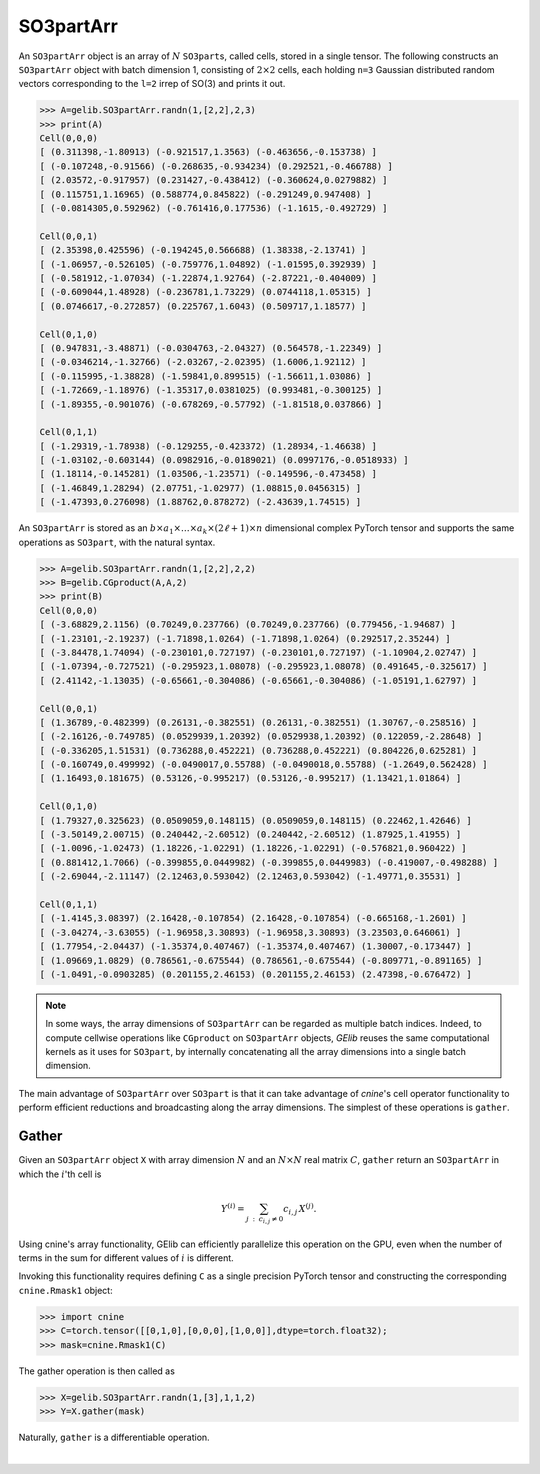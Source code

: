 ************
SO3partArr
************

An ``SO3partArr`` object is an array of :math:`N` ``SO3part``\s, called cells, 
stored in a single tensor. 
The following constructs an ``SO3partArr`` object with batch dimension 1, 
consisting of :math:`2\times 2` cells, each 
holding ``n=3`` Gaussian distributed random vectors corresponding 
to the ``l=2`` irrep of SO(3) and prints it out.  

.. code-block:: python

 >>> A=gelib.SO3partArr.randn(1,[2,2],2,3)
 >>> print(A)
 Cell(0,0,0)
 [ (0.311398,-1.80913) (-0.921517,1.3563) (-0.463656,-0.153738) ]
 [ (-0.107248,-0.91566) (-0.268635,-0.934234) (0.292521,-0.466788) ]
 [ (2.03572,-0.917957) (0.231427,-0.438412) (-0.360624,0.0279882) ]
 [ (0.115751,1.16965) (0.588774,0.845822) (-0.291249,0.947408) ]
 [ (-0.0814305,0.592962) (-0.761416,0.177536) (-1.1615,-0.492729) ]

 Cell(0,0,1)
 [ (2.35398,0.425596) (-0.194245,0.566688) (1.38338,-2.13741) ]
 [ (-1.06957,-0.526105) (-0.759776,1.04892) (-1.01595,0.392939) ]
 [ (-0.581912,-1.07034) (-1.22874,1.92764) (-2.87221,-0.404009) ]
 [ (-0.609044,1.48928) (-0.236781,1.73229) (0.0744118,1.05315) ]
 [ (0.0746617,-0.272857) (0.225767,1.6043) (0.509717,1.18577) ]

 Cell(0,1,0)
 [ (0.947831,-3.48871) (-0.0304763,-2.04327) (0.564578,-1.22349) ]
 [ (-0.0346214,-1.32766) (-2.03267,-2.02395) (1.6006,1.92112) ]
 [ (-0.115995,-1.38828) (-1.59841,0.899515) (-1.56611,1.03086) ]
 [ (-1.72669,-1.18976) (-1.35317,0.0381025) (0.993481,-0.300125) ]
 [ (-1.89355,-0.901076) (-0.678269,-0.57792) (-1.81518,0.037866) ]

 Cell(0,1,1)
 [ (-1.29319,-1.78938) (-0.129255,-0.423372) (1.28934,-1.46638) ]
 [ (-1.03102,-0.603144) (0.0982916,-0.0189021) (0.0997176,-0.0518933) ]
 [ (1.18114,-0.145281) (1.03506,-1.23571) (-0.149596,-0.473458) ]
 [ (-1.46849,1.28294) (2.07751,-1.02977) (1.08815,0.0456315) ]
 [ (-1.47393,0.276098) (1.88762,0.878272) (-2.43639,1.74515) ]


An ``SO3partArr`` is stored as an :math:`b\times a_1\times \ldots\times a_k\times (2\ell+1)\times n` 
dimensional complex PyTorch tensor and supports the same operations as ``SO3part``, with the 
natural syntax. 

.. code-block:: python

 >>> A=gelib.SO3partArr.randn(1,[2,2],2,2)
 >>> B=gelib.CGproduct(A,A,2)
 >>> print(B)
 Cell(0,0,0)
 [ (-3.68829,2.1156) (0.70249,0.237766) (0.70249,0.237766) (0.779456,-1.94687) ]
 [ (-1.23101,-2.19237) (-1.71898,1.0264) (-1.71898,1.0264) (0.292517,2.35244) ]
 [ (-3.84478,1.74094) (-0.230101,0.727197) (-0.230101,0.727197) (-1.10904,2.02747) ]
 [ (-1.07394,-0.727521) (-0.295923,1.08078) (-0.295923,1.08078) (0.491645,-0.325617) ]
 [ (2.41142,-1.13035) (-0.65661,-0.304086) (-0.65661,-0.304086) (-1.05191,1.62797) ]

 Cell(0,0,1)
 [ (1.36789,-0.482399) (0.26131,-0.382551) (0.26131,-0.382551) (1.30767,-0.258516) ]
 [ (-2.16126,-0.749785) (0.0529939,1.20392) (0.0529938,1.20392) (0.122059,-2.28648) ]
 [ (-0.336205,1.51531) (0.736288,0.452221) (0.736288,0.452221) (0.804226,0.625281) ]
 [ (-0.160749,0.499992) (-0.0490017,0.55788) (-0.0490018,0.55788) (-1.2649,0.562428) ]
 [ (1.16493,0.181675) (0.53126,-0.995217) (0.53126,-0.995217) (1.13421,1.01864) ]

 Cell(0,1,0)
 [ (1.79327,0.325623) (0.0509059,0.148115) (0.0509059,0.148115) (0.22462,1.42646) ]
 [ (-3.50149,2.00715) (0.240442,-2.60512) (0.240442,-2.60512) (1.87925,1.41955) ]
 [ (-1.0096,-1.02473) (1.18226,-1.02291) (1.18226,-1.02291) (-0.576821,0.960422) ]
 [ (0.881412,1.7066) (-0.399855,0.0449982) (-0.399855,0.0449983) (-0.419007,-0.498288) ]
 [ (-2.69044,-2.11147) (2.12463,0.593042) (2.12463,0.593042) (-1.49771,0.35531) ]

 Cell(0,1,1)
 [ (-1.4145,3.08397) (2.16428,-0.107854) (2.16428,-0.107854) (-0.665168,-1.2601) ]
 [ (-3.04274,-3.63055) (-1.96958,3.30893) (-1.96958,3.30893) (3.23503,0.646061) ]
 [ (1.77954,-2.04437) (-1.35374,0.407467) (-1.35374,0.407467) (1.30007,-0.173447) ]
 [ (1.09669,1.0829) (0.786561,-0.675544) (0.786561,-0.675544) (-0.809771,-0.891165) ]
 [ (-1.0491,-0.0903285) (0.201155,2.46153) (0.201155,2.46153) (2.47398,-0.676472) ]

.. note::

 In some ways, the array dimensions of ``SO3partArr`` can be regarded as multiple batch indices. 
 Indeed, to compute cellwise operations like ``CGproduct`` on ``SO3partArr`` objects, 
 `GElib` reuses the same computational kernels as it uses for ``SO3part``, by internally concatenating 
 all the array dimensions into a single batch dimension. 

The main advantage of ``SO3partArr`` over ``SO3part`` is that it can take advantage of  
`cnine`'s cell operator functionality to perform efficient reductions and broadcasting 
along the array dimensions. 
The simplest of these operations is ``gather``. 

======
Gather
======

Given an ``SO3partArr`` object ``X`` with array dimension :math:`N` and an :math:`N\times N` 
real matrix :math:`C`, ``gather`` return an ``SO3partArr`` in which the :math:`i`'th cell is 

.. math:: Y^{(i)}=\sum_{j\::\:c_{i,j}\neq 0} c_{i,j}\,X^{(j)}. 

Using cnine's array functionality, GElib can efficiently parallelize this operation on the GPU, 
even when the number of terms in the sum for different values of :math:`i` is different. 

Invoking this functionality requires defining ``C`` as a single precision PyTorch tensor 
and constructing the corresponding ``cnine.Rmask1`` object:

.. code-block:: python

 >>> import cnine
 >>> C=torch.tensor([[0,1,0],[0,0,0],[1,0,0]],dtype=torch.float32);
 >>> mask=cnine.Rmask1(C)

The gather operation is then called as 

.. code-block:: python

 >>> X=gelib.SO3partArr.randn(1,[3],1,1,2)
 >>> Y=X.gather(mask)

Naturally, ``gather`` is a differentiable operation.


|


 